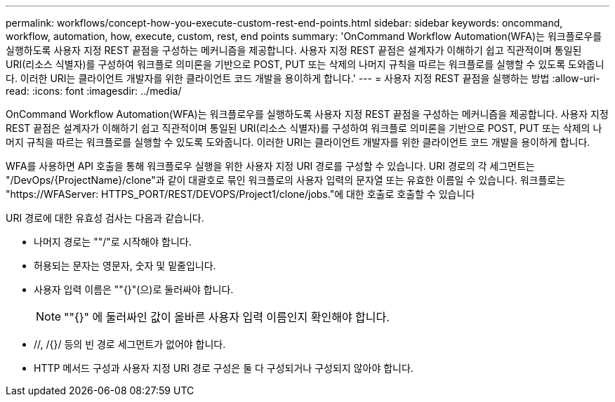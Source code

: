 ---
permalink: workflows/concept-how-you-execute-custom-rest-end-points.html 
sidebar: sidebar 
keywords: oncommand, workflow, automation, how, execute, custom, rest, end points 
summary: 'OnCommand Workflow Automation(WFA)는 워크플로우를 실행하도록 사용자 지정 REST 끝점을 구성하는 메커니즘을 제공합니다. 사용자 지정 REST 끝점은 설계자가 이해하기 쉽고 직관적이며 통일된 URI(리소스 식별자)를 구성하여 워크플로 의미론을 기반으로 POST, PUT 또는 삭제의 나머지 규칙을 따르는 워크플로를 실행할 수 있도록 도와줍니다. 이러한 URI는 클라이언트 개발자를 위한 클라이언트 코드 개발을 용이하게 합니다.' 
---
= 사용자 지정 REST 끝점을 실행하는 방법
:allow-uri-read: 
:icons: font
:imagesdir: ../media/


[role="lead"]
OnCommand Workflow Automation(WFA)는 워크플로우를 실행하도록 사용자 지정 REST 끝점을 구성하는 메커니즘을 제공합니다. 사용자 지정 REST 끝점은 설계자가 이해하기 쉽고 직관적이며 통일된 URI(리소스 식별자)를 구성하여 워크플로 의미론을 기반으로 POST, PUT 또는 삭제의 나머지 규칙을 따르는 워크플로를 실행할 수 있도록 도와줍니다. 이러한 URI는 클라이언트 개발자를 위한 클라이언트 코드 개발을 용이하게 합니다.

WFA를 사용하면 API 호출을 통해 워크플로우 실행을 위한 사용자 지정 URI 경로를 구성할 수 있습니다. URI 경로의 각 세그먼트는 "/DevOps/\{ProjectName}/clone"과 같이 대괄호로 묶인 워크플로의 사용자 입력의 문자열 또는 유효한 이름일 수 있습니다. 워크플로는 "+https://WFAServer: HTTPS_PORT/REST/DEVOPS/Project1/clone/jobs.+"에 대한 호출로 호출할 수 있습니다

URI 경로에 대한 유효성 검사는 다음과 같습니다.

* 나머지 경로는 ""/"로 시작해야 합니다.
* 허용되는 문자는 영문자, 숫자 및 밑줄입니다.
* 사용자 입력 이름은 ""{}"(으)로 둘러싸야 합니다.
+

NOTE: ""{}" 에 둘러싸인 값이 올바른 사용자 입력 이름인지 확인해야 합니다.

* //, /{}/ 등의 빈 경로 세그먼트가 없어야 합니다.
* HTTP 메서드 구성과 사용자 지정 URI 경로 구성은 둘 다 구성되거나 구성되지 않아야 합니다.

